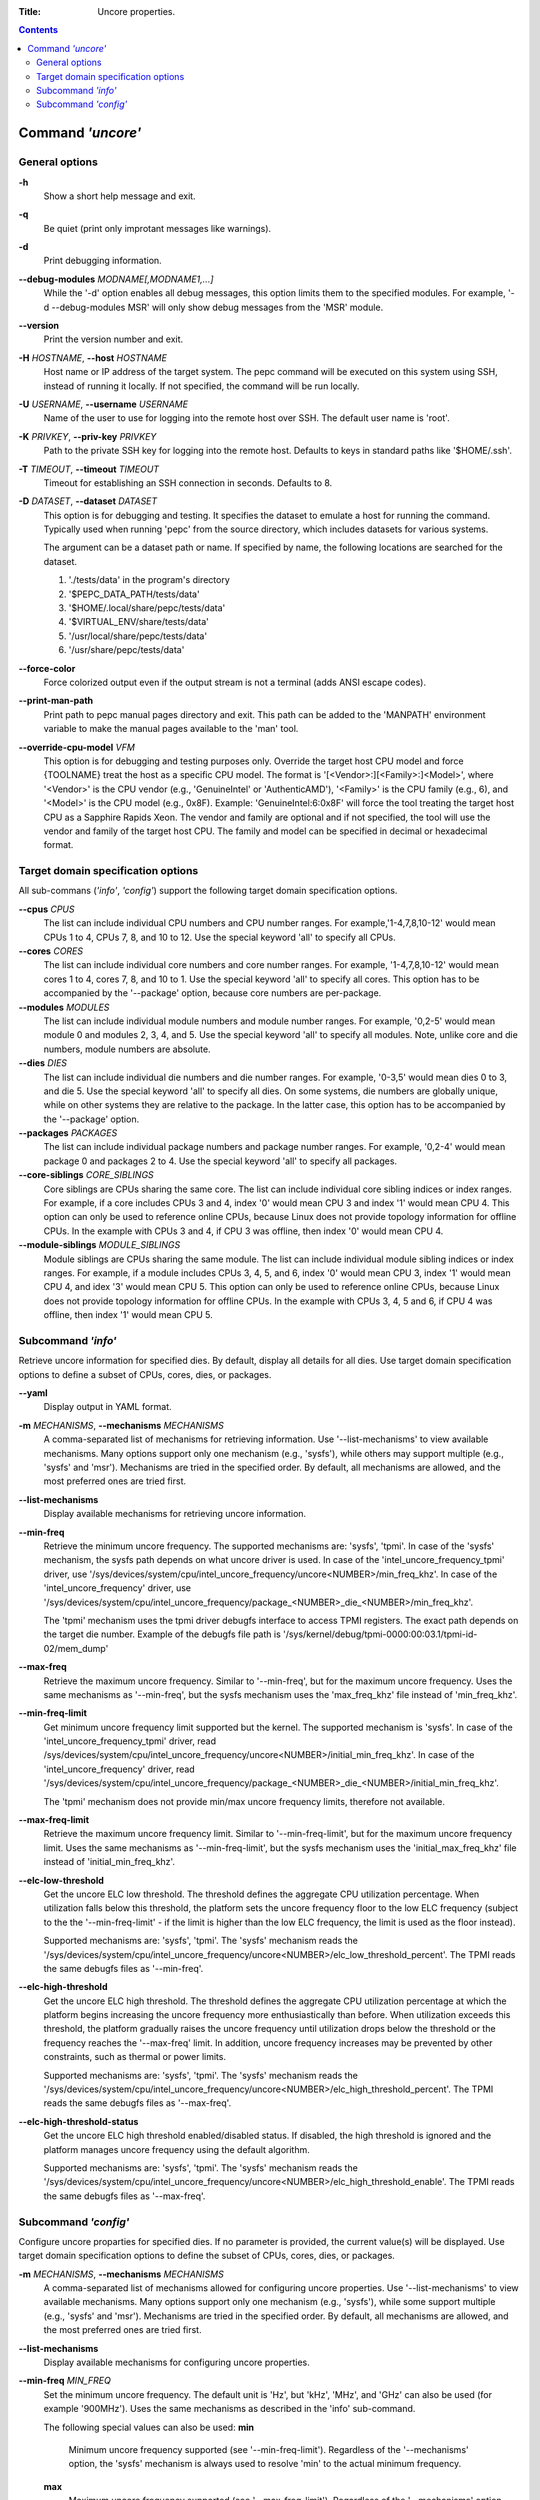 .. -*- coding: utf-8 -*-
.. vim: ts=4 sw=4 tw=100 et ai si

:Title: Uncore properties.

.. Contents::
   :depth: 2
..

===================
Command *'uncore'*
===================

General options
===============

**-h**
   Show a short help message and exit.

**-q**
   Be quiet (print only improtant messages like warnings).

**-d**
   Print debugging information.

**--debug-modules** *MODNAME[,MODNAME1,...]*
   While the '-d' option enables all debug messages, this option limits them to the specified
   modules. For example, '-d --debug-modules MSR' will only show debug messages from the 'MSR'
   module.

**--version**
   Print the version number and exit.

**-H** *HOSTNAME*, **--host** *HOSTNAME*
   Host name or IP address of the target system. The pepc command will be executed on this system
   using SSH, instead of running it locally. If not specified, the command will be run locally.

**-U** *USERNAME*, **--username** *USERNAME*
   Name of the user to use for logging into the remote host over SSH. The default user name is
   'root'.

**-K** *PRIVKEY*, **--priv-key** *PRIVKEY*
   Path to the private SSH key for logging into the remote host. Defaults to keys in standard paths
   like '$HOME/.ssh'.

**-T** *TIMEOUT*, **--timeout** *TIMEOUT*
   Timeout for establishing an SSH connection in seconds. Defaults to 8.

**-D** *DATASET*, **--dataset** *DATASET*
   This option is for debugging and testing. It specifies the dataset to emulate a host for running
   the command. Typically used when running 'pepc' from the source directory, which includes datasets
   for various systems.

   The argument can be a dataset path or name. If specified by name, the following locations are
   searched for the dataset.

   1. './tests/data' in the program's directory
   2. '$PEPC_DATA_PATH/tests/data'
   3. '$HOME/.local/share/pepc/tests/data'
   4. '$VIRTUAL_ENV/share/tests/data'
   5. '/usr/local/share/pepc/tests/data'
   6. '/usr/share/pepc/tests/data'

**--force-color**
   Force colorized output even if the output stream is not a terminal (adds ANSI escape codes).

**--print-man-path**
  Print path to pepc manual pages directory and exit. This path can be added to the 'MANPATH'
  environment variable to make the manual pages available to the 'man' tool.

**--override-cpu-model** *VFM*
   This option is for debugging and testing purposes only. Override the target host CPU model and
   force {TOOLNAME} treat the host as a specific CPU model. The format is
   '[<Vendor>:][<Family>:]<Model>', where '<Vendor>' is the CPU vendor (e.g., 'GenuineIntel' or
   'AuthenticAMD'), '<Family>' is the CPU family (e.g., 6), and '<Model>' is the CPU model (e.g.,
   0x8F). Example: 'GenuineIntel:6:0x8F' will force the tool treating the target host CPU as a
   Sapphire Rapids Xeon. The vendor and family are optional and if not specified, the tool will use
   the vendor and family of the target host CPU. The family and model can be specified in decimal
   or hexadecimal format.

Target domain specification options
===================================

All sub-commans (*'info'*, *'config'*) support the following target domain specification options.

**--cpus** *CPUS*
   The list can include individual CPU numbers and CPU number ranges. For example,'1-4,7,8,10-12'
   would mean CPUs 1 to 4, CPUs 7, 8, and 10 to 12. Use the special keyword 'all' to specify all
   CPUs.

**--cores** *CORES*
   The list can include individual core numbers and core number ranges. For example, '1-4,7,8,10-12'
   would mean cores 1 to 4, cores 7, 8, and 10 to 1. Use the special keyword 'all' to specify all
   cores. This option has to be accompanied by the '--package' option, because core numbers are
   per-package.

**--modules** *MODULES*
   The list can include individual module numbers and module number ranges. For example, '0,2-5'
   would mean module 0 and modules 2, 3, 4, and 5. Use the special keyword 'all' to specify all
   modules. Note, unlike core and die numbers, module numbers are absolute.

**--dies** *DIES*
   The list can include individual die numbers and die number ranges. For example, '0-3,5' would
   mean dies 0 to 3, and die 5. Use the special keyword 'all' to specify all dies. On some systems,
   die numbers are globally unique, while on other systems they are relative to the package. In the
   latter case, this option has to be accompanied by the '--package' option.

**--packages** *PACKAGES*
   The list can include individual package numbers and package number ranges. For example, '0,2-4'
   would mean package 0 and packages 2 to 4. Use the special keyword 'all' to specify all packages.

**--core-siblings** *CORE_SIBLINGS*
   Core siblings are CPUs sharing the same core. The list can include individual core sibling
   indices or index ranges. For example, if a core includes CPUs 3 and 4, index '0' would mean CPU 3
   and index '1' would mean CPU 4. This option can only be used to reference online CPUs, because
   Linux does not provide topology information for offline CPUs. In the example with CPUs 3 and 4,
   if CPU 3 was offline, then index '0' would mean CPU 4.

**--module-siblings** *MODULE_SIBLINGS*
   Module siblings are CPUs sharing the same module. The list can include individual module sibling
   indices or index ranges. For example, if a module includes CPUs 3, 4, 5, and 6, index '0' would
   mean CPU 3, index '1' would mean CPU 4, and idex '3' would mean CPU 5. This option can only be
   used to reference online CPUs, because Linux does not provide topology information for offline
   CPUs. In the example with CPUs 3, 4, 5 and 6, if CPU 4 was offline, then index '1' would mean
   CPU 5.

Subcommand *'info'*
===================

Retrieve uncore information for specified dies. By default, display all details for all dies. Use
target domain specification options to define a subset of CPUs, cores, dies, or packages.

**--yaml**
   Display output in YAML format.

**-m** *MECHANISMS*, **--mechanisms** *MECHANISMS*
   A comma-separated list of mechanisms for retrieving information. Use '--list-mechanisms' to
   view available mechanisms. Many options support only one mechanism (e.g., 'sysfs'), while
   others may support multiple (e.g., 'sysfs' and 'msr'). Mechanisms are tried in the specified
   order. By default, all mechanisms are allowed, and the most preferred ones are tried first.

**--list-mechanisms**
   Display available mechanisms for retrieving uncore information.

**--min-freq**
   Retrieve the minimum uncore frequency. The supported mechanisms are: 'sysfs', 'tpmi'.
   In case of the 'sysfs' mechanism, the sysfs path depends on what uncore driver is used. In case
   of the 'intel_uncore_frequency_tpmi' driver, use
   '/sys/devices/system/cpu/intel_uncore_frequency/uncore<NUMBER>/min_freq_khz'. In case of the
   'intel_uncore_frequency' driver, use
   '/sys/devices/system/cpu/intel_uncore_frequency/package\_<NUMBER>_die\_<NUMBER>/min_freq_khz'.

   The 'tpmi' mechanism uses the tpmi driver debugfs interface to access TPMI registers. The exact
   path depends on the target die number. Example of the debugfs file path is
   '/sys/kernel/debug/tpmi-0000:00:03.1/tpmi-id-02/mem_dump'

**--max-freq**
   Retrieve the maximum uncore frequency. Similar to '--min-freq', but for the maximum uncore
   frequency. Uses the same mechanisms as '--min-freq', but the sysfs mechanism uses the
   'max_freq_khz' file instead of 'min_freq_khz'.

**--min-freq-limit**
   Get minimum uncore frequency limit supported but the kernel. The supported mechanism is 'sysfs'.
   In case of the 'intel_uncore_frequency_tpmi' driver, read
   /sys/devices/system/cpu/intel_uncore_frequency/uncore<NUMBER>/initial_min_freq_khz'. In case of
   the 'intel_uncore_frequency' driver, read
   '/sys/devices/system/cpu/intel_uncore_frequency/package\_<NUMBER>_die\_<NUMBER>/initial_min_freq_khz'.

   The 'tpmi' mechanism does not provide min/max uncore frequency limits, therefore not available.

**--max-freq-limit**
   Retrieve the maximum uncore frequency limit. Similar to '--min-freq-limit', but for the
   maximum uncore frequency limit. Uses the same mechanisms as '--min-freq-limit', but the
   sysfs mechanism uses the 'initial_max_freq_khz' file instead of 'initial_min_freq_khz'.

**--elc-low-threshold**
   Get the uncore ELC low threshold. The threshold defines the aggregate CPU utilization percentage.
   When utilization falls below this threshold, the platform sets the uncore frequency floor to the
   low ELC frequency (subject to the the '--min-freq-limit' - if the limit is higher than the
   low ELC frequency, the limit is used as the floor instead).

   Supported mechanisms are: 'sysfs', 'tpmi'. The 'sysfs' mechanism reads the
   '/sys/devices/system/cpu/intel_uncore_frequency/uncore<NUMBER>/elc_low_threshold_percent'. The
   TPMI reads the same debugfs files as '--min-freq'.

**--elc-high-threshold**
   Get the uncore ELC high threshold. The threshold defines the aggregate CPU utilization percentage
   at which the platform begins increasing the uncore frequency more enthusiastically than before.
   When utilization exceeds this threshold, the platform gradually raises the uncore frequency until
   utilization drops below the threshold or the frequency reaches the '--max-freq' limit.
   In addition, uncore frequency increases may be prevented by other constraints, such as thermal or
   power limits.

   Supported mechanisms are: 'sysfs', 'tpmi'. The 'sysfs' mechanism reads the
   '/sys/devices/system/cpu/intel_uncore_frequency/uncore<NUMBER>/elc_high_threshold_percent'. The
   TPMI reads the same debugfs files as '--max-freq'.

**--elc-high-threshold-status**
   Get the uncore ELC high threshold enabled/disabled status. If disabled, the high threshold is
   ignored and the platform manages uncore frequency using the default algorithm.

   Supported mechanisms are: 'sysfs', 'tpmi'. The 'sysfs' mechanism reads the
   '/sys/devices/system/cpu/intel_uncore_frequency/uncore<NUMBER>/elc_high_threshold_enable'. The
   TPMI reads the same debugfs files as '--max-freq'.

Subcommand *'config'*
=====================

Configure uncore proparties for specified dies. If no parameter is provided, the current value(s)
will be displayed. Use target domain specification options to define the subset of CPUs, cores,
dies, or packages.

**-m** *MECHANISMS*, **--mechanisms** *MECHANISMS*
   A comma-separated list of mechanisms allowed for configuring uncore properties. Use '--list-mechanisms'
   to view available mechanisms. Many options support only one mechanism (e.g., 'sysfs'), while
   some support multiple (e.g., 'sysfs' and 'msr'). Mechanisms are tried in the specified order.
   By default, all mechanisms are allowed, and the most preferred ones are tried first.

**--list-mechanisms**
   Display available mechanisms for configuring uncore properties.

**--min-freq** *MIN_FREQ*
   Set the minimum uncore frequency. The default unit is 'Hz', but 'kHz', 'MHz', and 'GHz' can also
   be used (for example '900MHz'). Uses the same mechanisms as described in the 'info' sub-command.

   The following special values can also be used:
   **min**
      Minimum uncore frequency supported (see '--min-freq-limit'). Regardless of the
      '--mechanisms' option, the 'sysfs' mechanism is always used to resolve 'min' to the actual
      minimum frequency.
   **max**
      Maximum uncore frequency supported (see '--max-freq-limit'). Regardless of the
      '--mechanisms' option, the 'sysfs' mechanism is always used to resolve 'max' to the actual
      maximum frequency.
   **mdl**
      The middle uncore frequency value between minimum and maximum rounded to nearest 100MHz.
      Regardless of the '--mechanisms' option, the 'sysfs' mechanism is always used to resolve 'mdl'
      to the actual middle frequency.

   Note, the 'tpmi' mechanism does not provide minimum or maximum uncore frequency limits (the
   allowed range). As a result, it is possible to set uncore frequency values outside the supported
   limits, such as setting the minimum frequency below the actual minimum limit. Use caution when
   configuring uncore frequencies with the 'tpmi' mechanism.

**--max-freq** *MAX_FREQ*
   Set the maximum uncore frequency. Uses the same mechanisms as described in the 'info'
   sub-command. Similar to '--min-freq', but applies to the maximum frequency.

**--elc-low-threshold**
   Set the uncore ELC low threshold. Same as in the 'info' sub-command, but sets the ELC low
   threshold.

**--elc-high-threshold**
   Set the uncore ELC high threshold. Same as in the 'info' sub-command, but sets the ELC high
   threshold.

**--elc-high-threshold-status**
   Set the uncore ELC high threshold enabled/disabled status. Same as in the 'info' sub-command, but
   sets the ELC high threshold status.
